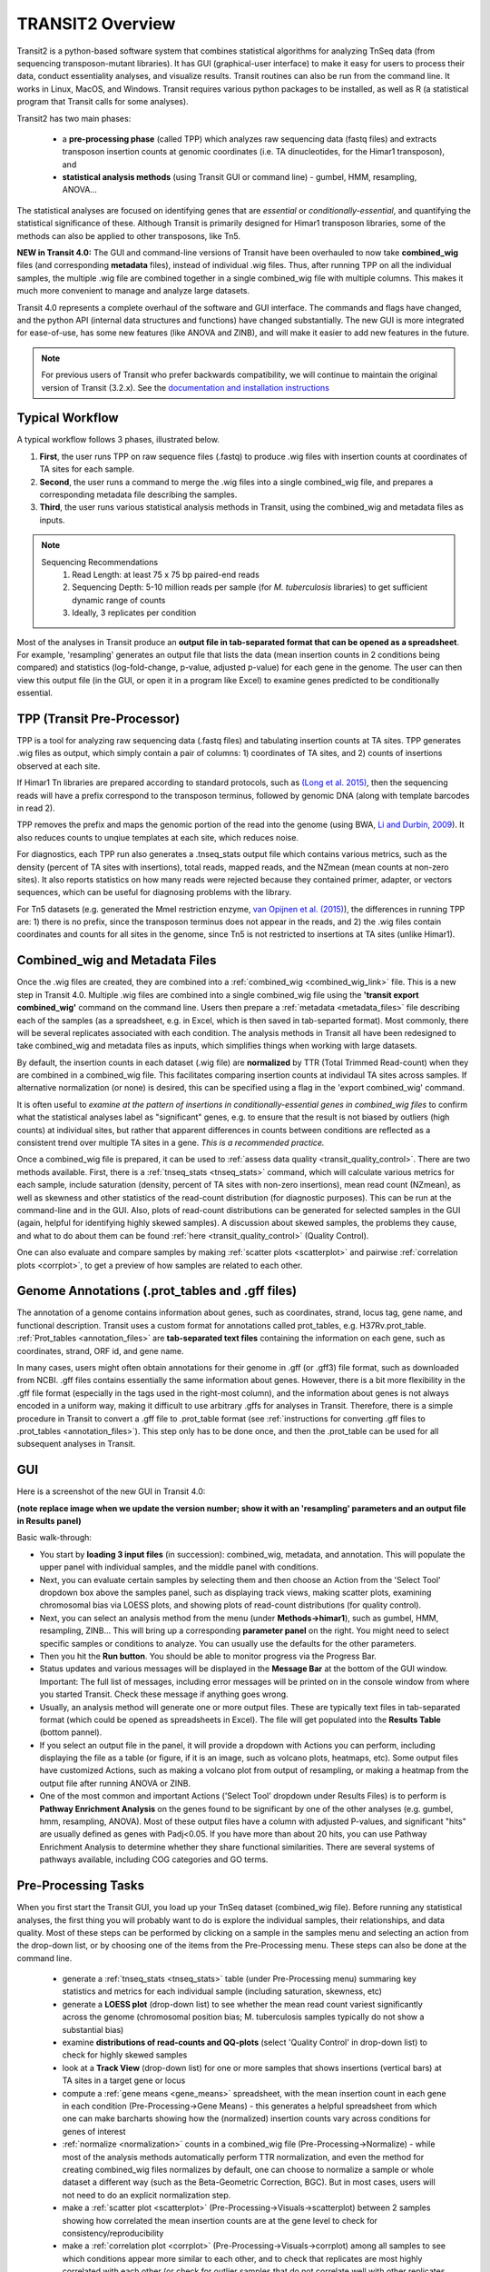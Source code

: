 



TRANSIT2 Overview
=================


Transit2 is a python-based software system that combines statistical
algorithms for analyzing TnSeq data (from sequencing transposon-mutant
libraries).  It has GUI (graphical-user interface) to make it easy for
users to process their data, conduct essentiality analyses, and visualize results.
Transit routines can also be run from the command line.  It works in
Linux, MacOS, and Windows.  Transit requires various python
packages to be installed, as well as R (a statistical program that Transit calls for
some analyses).

Transit2 has two main phases: 

 * a **pre-processing phase** (called TPP) which analyzes raw sequencing data (fastq files) and extracts transposon insertion counts at genomic coordinates (i.e. TA dinucleotides, for the Himar1 transposon), and   

 * **statistical analysis methods** (using Transit GUI or command line) - gumbel, HMM, resampling, ANOVA...

The statistical analyses are focused on identifying genes
that are *essential* or *conditionally-essential*, and quantifying the
statistical significance of these.  Although Transit is primarily
designed for Himar1 transposon libraries, some of the methods can also
be applied to other transposons, like Tn5.

**NEW in Transit 4.0:**
The GUI and command-line versions of Transit have been 
overhauled to now take **combined_wig** files (and corresponding **metadata** files),
instead of individual .wig files.
Thus, after running TPP on all the individual samples,
the multiple .wig file are combined together in a single combined_wig file
with multiple columns.  This makes it much more convenient to 
manage and analyze large datasets.

Transit 4.0 represents a complete overhaul of the software and GUI interface.
The commands and flags have changed, and the python API (internal data structures
and functions) have changed substantially.  The new GUI is more integrated for ease-of-use,
has some new features (like ANOVA and ZINB), and will make it easier to add new features
in the future.


.. Note::

  For previous users of Transit who prefer backwards compatibility,
  we will continue to maintain the original version of Transit (3.2.x). 
  See the `documentation and installation instructions <https://transit.readthedocs.io/en/latest/transit_overview.html>`_


Typical Workflow
----------------

A typical workflow follows 3 phases, illustrated below.

1. **First**, the user runs TPP on raw sequence files (.fastq) to produce .wig files with insertion counts at coordinates of TA sites for each sample.
2. **Second**, the user runs a command to merge the .wig files into a single combined_wig file, and prepares a corresponding metadata file describing the samples.
3. **Third**, the user runs various statistical analysis methods in Transit, using the combined_wig and metadata files as inputs.

.. NOTE::
    Sequencing Recommendations
        1. Read Length: at least 75 x 75 bp paired-end reads 
        2. Sequencing Depth: 5-10 million reads per sample (for *M. tuberculosis* libraries) to get sufficient dynamic range of counts 
        3. Ideally, 3 replicates per condition
        
Most of the analyses in Transit produce an **output file in tab-separated format that can be 
opened as a spreadsheet**.  For example, 'resampling' generates an output file
that lists the data (mean insertion counts in 2 conditions being compared) and statistics (log-fold-change, p-value, adjusted p-value)
for each gene in the genome.  The user can then view this output file (in the GUI, or open it in a program like Excel)
to examine genes predicted to be conditionally essential.

.. image:: _images/Transit_flow_chart2b.png
   :width: 600
   :align: center



TPP (Transit Pre-Processor)
---------------------------

TPP is a tool for analyzing raw sequencing data (.fastq files)
and tabulating insertion counts at TA sites.
TPP generates .wig files as output, which 
simply contain a pair of columns: 1) coordinates of TA sites,
and 2) counts of insertions observed at each site.

If Himar1 Tn libraries are prepared according to standard protocols,
such as `(Long et al. 2015) <https://pubmed.ncbi.nlm.nih.gov/25636614/>`_, 
then the sequencing reads will have a prefix
correspond to the transposon terminus, followed by genomic DNA (along with template barcodes in read 2).

TPP removes the prefix and maps the genomic portion of the read into
the genome (using BWA, `Li and Durbin, 2009 <https://pubmed.ncbi.nlm.nih.gov/19451168/>`_).  
It also reduces counts to unqiue
templates at each site, which reduces noise.

For diagnostics, each TPP run also generates a .tnseq_stats output file
which contains various metrics, such as the density (percent of TA sites
with insertions), total reads, mapped reads, and the NZmean (mean counts at non-zero sites).
It also reports statistics on how many reads were rejected because they contained
primer, adapter, or vectors sequences, which can be useful for diagnosing problems with the library.


For Tn5 datasets (e.g. generated the MmeI restriction enzyme, 
`van Opijnen et al. (2015) <https://www.ncbi.nlm.nih.gov/pmc/articles/PMC4696536/>`_), 
the differences in running TPP are: 
1) there is no prefix, since the transposon terminus does not appear in the reads, 
and 2) the .wig files contain coordinates and counts for all sites in the 
genome, since Tn5 is not restricted to insertions at TA sites (unlike Himar1).


Combined_wig and Metadata Files
-------------------------------

Once the .wig files are created, they are combined into a :ref:`combined_wig <combined_wig_link>`
file.  This is a new step in Transit 4.0.  Multiple .wig files are
combined into a single combined_wig file using the **'transit export
combined_wig'** command on the command line.  Users then prepare a
:ref:`metadata <metadata_files>` file describing each of the samples (as a spreadsheet,
e.g. in Excel, which is then saved in tab-separted format).  Most
commonly, there will be several replicates associated with
each condition.  The analysis methods in Transit all have been redesigned
to take combined_wig and metadata files as inputs, which simplifies
things when working with large datasets.

By default, the insertion counts in each dataset (.wig file) are **normalized**
by TTR (Total Trimmed Read-count) when they are combined in a combined_wig file.
This facilitates comparing insertion counts at individaul TA sites across samples.
If alternative normalization (or none) is desired, this can be specified
using a flag in the 'export combined_wig' command.

It is often useful to *examine at the pattern of insertions in conditionally-essential genes
in combined_wig files* to confirm what the statistical analyses label as "significant" genes,
e.g. to ensure that the result is not biased by outliers (high counts) at individual sites,
but rather that apparent differences in counts between conditions are reflected as a consistent trend
over multiple TA sites in a gene.  *This is a recommended practice.*

Once a combined_wig file is prepared, it can be used to
:ref:`assess data quality <transit_quality_control>`. There are two methods
available.  First, there is a :ref:`tnseq_stats <tnseq_stats>` command, which will
calculate various metrics for each sample, include saturation
(density, percent of TA sites with non-zero insertions), mean read
count (NZmean), as well as skewness and other statistics of the
read-count distribution (for diagnostic purposes).  This can be run at
the command-line and in the GUI. Also, plots of read-count
distributions can be generated for selected samples in the GUI (again,
helpful for identifying highly skewed samples).  A discussion about
skewed samples, the problems they cause, and what to do about them can be
found :ref:`here <transit_quality_control>` (Quality Control).

One can also evaluate and compare samples by making :ref:`scatter plots <scatterplot>` and pairwise :ref:`correlation plots <corrplot>`,
to get a preview of how samples are related to each other.

.. image:: _images/glyc_chol_corrplot.png
   :width: 300
   :align: center




Genome Annotations (.prot_tables and .gff files)
------------------

The annotation of a genome contains information about genes, such as
coordinates, strand, locus tag, gene name, and functional description.
Transit uses a custom format for annotations called prot_tables,
e.g. H37Rv.prot_table.  :ref:`Prot_tables <annotation_files>` are **tab-separated text files**
containing the information on each gene, such as coordinates, strand, ORF id, and gene name.

In many cases, users might often obtain annotations for their genome
in .gff (or .gff3) file format, such as downloaded from NCBI.  .gff
files contains essentially the same information about genes.  However,
there is a bit more flexibility in the .gff file format (especially in
the tags used in the right-most column), and the information about
genes is not always encoded in a uniform way, making it difficult to
use arbitrary .gffs for analyses in Transit.  Therefore, there is a
simple procedure in Transit to convert a .gff file to .prot_table
format (see 
:ref:`instructions for converting .gff files to .prot_tables <annotation_files>`).  
This step only has to be done once, and then the .prot_table can be used
for all subsequent analyses in Transit.



GUI
---

Here is a screenshot of the new GUI in Transit 4.0:

.. image:: _images/Transit4.0_GUI.png
   :width: 1000
   :align: center

**(note replace image when we update the version number; show it with an 'resampling' parameters and an output file in Results panel)**

Basic walk-through:

* You start by **loading 3 input files** (in succession): combined_wig, metadata, and annotation. This will populate the upper panel with individual samples, and the middle panel with conditions.

* Next, you can evaluate certain samples by selecting them and then choose an Action from the 'Select Tool' dropdown box above the samples panel, such as displaying track views, making scatter plots, examining chromosomal bias via LOESS plots, and showing plots of read-count distributions (for quality control).

* Next, you can select an analysis method from the menu (under **Methods->himar1**), such as gumbel, HMM, resampling, ZINB...  This will bring up a corresponding **parameter panel** on the right.  You might need to select specific samples or conditions to analyze. You can usually use the defaults for the other parameters. 

* Then you hit the **Run button**. You should be able to monitor progress via the Progress Bar.

* Status updates and various messages will be displayed in the **Message Bar** at the bottom of the GUI window. Important: The full list of messages, including error messages will be printed on in the console window from where you started Transit. Check these message if anything goes wrong.

* Usually, an analysis method will generate one or more output files.  These are typically text files in tab-separated format (which could be opened as spreadsheets in Excel). The file will get populated into the **Results Table** (bottom pannel).

* If you select an output file in the panel, it will provide a dropdown with Actions you can perform, including  displaying the file as a table (or figure, if it is an image, such as volcano plots, heatmaps, etc). Some output files have customized Actions, such as making a volcano plot from output of resampling, or making a heatmap from the output file after running ANOVA or ZINB.

* One of the most common and important Actions ('Select Tool' dropdown under Results Files) is to perform is **Pathway Enrichment Analysis** on the genes found to be significant by one of the other analyses (e.g. gumbel, hmm, resampling, ANOVA). Most of these output files have a column with adjusted P-values, and significant "hits" are usually defined as genes with Padj<0.05.  If you have more than about 20 hits, you can use Pathway Enrichment Analysis to determine whether they share functional similarities.  There are several systems of pathways available, including COG categories and GO terms.


Pre-Processing Tasks
--------------------

When you first start the Transit GUI, you load up your TnSeq dataset (combined_wig file).
Before running any statistical analyses, the first thing you will probably want to
do is explore the individual samples, their relationships, and data quality.
Most of these steps can be performed by clicking on a sample in the samples menu
and selecting an action from the drop-down list, or by choosing one of the items from
the Pre-Processing menu.  These steps can also be done at the command line.

 * generate a :ref:`tnseq_stats <tnseq_stats>` table (under Pre-Processing menu) summaring key statistics and metrics for each individual sample (including saturation, skewness, etc)

 * generate a **LOESS plot** (drop-down list) to see whether the mean read count variest significantly across the genome (chromosomal position bias; M. tuberculosis samples typically do not show a substantial bias)

 * examine **distributions of read-counts and QQ-plots** (select 'Quality Control' in drop-down list) to check for highly skewed samples 

 * look at a **Track View** (drop-down list) for one or more samples that shows insertions (vertical bars) at TA sites in a target gene or locus

 * compute a :ref:`gene means <gene_means>` spreadsheet, with the mean insertion count in each gene in each condition (Pre-Processing->Gene Means) - this generates a helpful spreadsheet from which one can make barcharts showing how the (normalized) insertion counts vary across conditions for genes of interest

 * :ref:`normalize <normalization>` counts in a combined_wig file (Pre-Processing->Normalize) - while most of the analysis methods automatically perform TTR normalization, and even the method for creating combined_wig files normalizes by default, one can choose to normalize a sample or whole dataset a different way (such as the Beta-Geometric Correction, BGC).  But in most cases, users will not need to do an explicit normalization step.
 
 * make a :ref:`scatter plot <scatterplot>` (Pre-Processing->Visuals->scatterplot) between 2 samples showing how correlated the mean insertion counts are at the gene level to check for consistency/reproducibility

 * make a :ref:`correlation plot <corrplot>` (Pre-Processing->Visuals->corrplot) among all samples to see which conditions appear more similar to each other, and to check that replicates are most highly correlated with each other (or check for outlier samples that do not correlate well with other replicates of the same condition, which might suggest they are bad or noisy)


Statistical Analysis Methods
----------------------------

The analysis methods available in Transit are divided into 3 categories:

* Methods for analyzing **single conditions** or datasets and identifying *essential genes*

  * :ref:`Gumbel method <gumbel>` - looks for genes with larges 'gaps', or consecutive sequences of TA sites without insertions

  * :ref:`Hidden Markov Model <HMM>` (HMM) - assigns genes to one of 4 states: ES (essential), GD (growth-defect), NE (non-essential), or GA (growth-advantaged), based on magnitudes of insertion counts (reflecting fitness effects of mutants)

* Methods for **pairwise comparisons of datasets** (e.g. between a treatment and control condition) to identify *conditionally essential genes*

  * :ref:`resampling` - a non-parametric test using permutations of insertion counts to simulate a null distribution of difference in mean counts for each gene

  * :ref:`Mann-Whiney U-test <Utest>` - another non-parametric test based on comparison of rank-ordering of insertion counts in each gene

* Methods for analyzing **multiple conditions** (>=2) to identify genes which exhibit *significant variability* of insertion counts across conditions 

  * :ref:`ANOVA`

  * :ref:`ZINB` - similar to ANOVA, but uses the Zero-Inflated Negative Binomial disribution to model counts; this method has options for testing for *interactions among covariates*

  * :ref:`Genetic Interaction <genetic-interactions>` analysis - this is a special case customized for testing interactions between 2 variables in a 2x2 experimental design (4 conditions)


Analyses for Tn5 Datasets
-------------------------

Although Transit was originally designed for analyzing Himar1 TnSeq datasets,
many of the methods can be adapted for analyzing datasets that use other transposons like Tn5.
The main difference is that the Himar1 transposon is restricted to insertions at 
TA dinucleotide sites, whereas Tn5 is capable of inserting more broadly at any coordinate
in the genome.

**1/3/2023:** Previously (in Transit versions up through 3.2.7), we
had a few statistical methods that were customized for analyzing Tn5
datasets.  These have been temporarily disabled during the transition
to Transit 4.0.  We will be adding back in the Tn5 analysis methods
soon... (in a future release, like 4.1)


Results and Post-Processing
---------------------------

Most of the analysis methods in Transit generate output files
that can be opened as spreadsheets in a program like Excel.
The output files are generally **tab-separated** text files, with
header lines demarcated by '#' as prefixes.

For most of the analysis methods, the output file contains 
a row for each gene in the genome with information relevant to
the statistical test, usually ending in columns labeled "P-value" and "Adj P-value" (Padj).
The P-value is calculated based on the statistical test, and then
all the P-values are adjusted by the Benjamini-Hochberg procedure
to correct for multiple testing (aiming to limit the false discovery rate to FDR<5%).

In Transit, **hits** (or significant genes in the test) are generally
defined as those with **Padj<0.05**, which can be identified in the
output files by sorting on the "Adj P-value" column.


After the user runs a TRANSIT Analysis Method, various functions can
be performed on the output file to better understand the results of
the analyis performed.  If using the GUI, the output file is visible
in the *Results Panel*, along with a summary (params and outcomes). 
Click on the file and
select one of the following (availablity depends on analysis that was
run) from the action drop-down:

* Display Table - an external window will appear in an spreadsheet-like format for you to view the file

* Volcano Plot - an external window will appear that displays a plot of the LFCs vs. log10(pvalue) with a horizontal line indicating the thresold of significance

* Display Heatmap - an external window will appear of clustered conditions and significant hits resulting from the analysis. This file will be also saved to your folder of choice
  and placed in the results pane, which then can be viewed by selection of the "View" option in the action dropdown.

* :ref:`Pathway Enrichment <GSEA>` Analysis - this will search for significantly enriched pathways among the hits (Padj<0.05) in the selected file in the Results Panel (e.g. an output file from an analysis like resampling, ANOVA, etc)



Command Line
------------

The analysis methods in Transit are also described in this `PDF manual
<https://orca1.tamu.edu/essentiality/transit/transit-manual.pdf>`_ , focusing on 
command-line operations.


Most of the methods in Transit can be run from the command line.
Typically, you run this as follows:

::

  > python TRANSIT_PATH/src/transit.py <command> args...

Remember to use python3.

Commands include: gumbel, resampling, hmm, GI, tnseq_stats, anova...
If you run 'python TRANSIT_PATH/src/transit.py --help', it will print out the full list of available commands.

::

  > python TRANSIT_PATH/src/transit.py --help
  The available subcommands are:
     anova 
     gi 
     gumbel
     hmm
     ...

The arguments would be whatever input files, options, and flags are appropriate for a given command.
Generally, flags with "--" require an argument, whereas flags with "-" do not.

If you want a reminder of the **usage** for given command, use run that command without any arguments.
For example:

::

  > python3 TRANSIT_PATH/src/transit.py anova
    Usage: python3 src/transit.py  anova <combined_wig_file> <metadata_file> <annotation_file> <output_file> [Optional Arguments]

    Optional Arguments:
        --include-conditions <cond1,...> := Comma-separated list of conditions to use for analysis (Default: all)
        --exclude-conditions <cond1,...> := Comma-separated list of conditions to exclude (Default: none)
        --n <string> := Normalization method. Default: --n TTR
        --ref <cond> := which condition(s) to use as a reference for calculating LFCs (comma-separated if multiple conditions)
        --iN    <N>  := Ignore TAs within given percentage (e.g. 5) of N terminus. Default: --iN 0
        --iC    <N>  := Ignore TAs within given percentage (e.g. 5) of C terminus. Default: --iC 0
        --PC    <N>  := pseudocounts to use for calculating LFCs. Default: --PC 5
        --alpha <N>  := value added to mse in F-test for moderated anova (makes genes with low counts less significant). Default: --alpha 1000
        -winz      := winsorize insertion counts for each gene in each condition (replace max cnt with 2nd highest; helps mitigate effect of outliers)



Developers
----------

=======================  ============  ==============================================================================
 Name                    Time Active          Contact Information
=======================  ============  ==============================================================================
Thomas R. Ioerger        2015-Present  `http://faculty.cs.tamu.edu/ioerger/ <http://faculty.cs.tamu.edu/ioerger/>`_
Michael A. DeJesus       2015-2018     `http://mad-lab.org <http://mad-lab.org>`_
Chaitra Ambadipudi       2015
Eric Nelson              2016
Siddharth Subramaniyam   2018
Sanjeevani Choudhery     2021-
Jeff Hykin               2022-
=======================  ============  ==============================================================================




References
----------


If you use TRANSIT, please cite the following reference:


.. [DeJesus2015TRANSIT] `DeJesus, M.A., Ambadipudi, C., Baker, R., Sassetti, C., and Ioerger, T.R. (2015). TRANSIT - a Software Tool for Himar1 TnSeq Analysis. PLOS Computational Biology, 11(10):e1004401 <http://journals.plos.org/ploscompbiol/article?id=10.1371/journal.pcbi.1004401>`_



Development of TRANSIT is funded by the National Institutes of Health (www.nih.gov/) grant U19 AI107774.



Other references for methods utilized by TRANSIT:



.. [DeJesus2013]  `DeJesus, M.A., Zhang, Y.J., Sassettti, C.M., Rubin, E.J.,
  Sacchettini, J.C., and Ioerger, T.R. (2013). Bayesian analysis of gene essentiality based on sequencing of transposon insertion libraries. Bioinformatics, 29(6):695-703. <http://www.ncbi.nlm.nih.gov/pubmed/23361328>`_


.. [DeJesus2013HMM] `DeJesus, M.A., Ioerger, T.R. A Hidden Markov Model for identifying essential and growth-defect regions in bacterial genomes from transposon insertion sequencing data. BMC Bioinformatics. 2013. 14:303 <http://www.ncbi.nlm.nih.gov/pubmed/24103077>`_


.. [DeJesus2014] `DeJesus, M.A. and Ioerger, T.R. (2014). Capturing uncertainty by modeling local transposon insertion frequencies improves discrimination of essential genes. IEEE Transactions on Computational Biology and Bioinformatics, 12(1):92-102. <http://www.ncbi.nlm.nih.gov/pubmed/26357081>`_



.. [DeJesus2016] `DeJesus, M.A. and Ioerger, T.R. (2016). Normalization of transposon-mutant library sequencing datasets to improve identification of conditionally essential genes. Journal of Bioinformatics and Computational Biology, 14(3):1642004 <http://www.ncbi.nlm.nih.gov/pubmed/26932272>`_


.. [DeJesus2017NAR] `DeJesus, M.A., Nambi, S., Smith, C.M., Baker, R.E., Sassetti, C.M., Ioerger, T.R. Statistical analysis of genetic interactions in Tn-Seq data.  Nucleic Acids Research. 2017. 45(11):e93. doi: 10.1093/nar/gkx128. <https://www.ncbi.nlm.nih.gov/pubmed/28334803>`_

.. [ZINB] `Subramaniyam S, DeJesus MA, Zaveri A, Smith CM, Baker RE, Ehrt S, Schnappinger D, Sassetti CM, Ioerger TR. (2019).  Statistical analysis of variability in TnSeq data across conditions using Zero-Inflated Negative Binomial regression. *BMC Bioinformatics*. 2019 Nov 21;20(1):603. doi: 10.1186/s12859-019-3156-z. <https://bmcbioinformatics.biomedcentral.com/articles/10.1186/s12859-019-3156-z>`_

.. [Choudhery2021] `Choudhery S, Brown AJ, Akusobi C, Rubin EJ, Sassetti CM, Ioerger TR. Modeling Site-Specific Nucleotide Biases Affecting Himar1 Transposon Insertion Frequencies in TnSeq Data Sets. *mSystems*. 2021 Oct 26;6(5):e0087621. doi: 10.1128/mSystems.00876-21. <https://pubmed.ncbi.nlm.nih.gov/34665010/>`_
